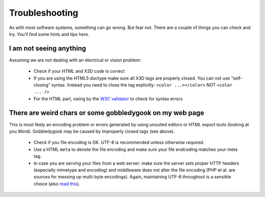 .. _troubleshooting:

Troubleshooting
===============
As with most software systems, something can go wrong. But fear not. 
There are a couple of things you can check and try. You’ll find some 
hints and tips here.

I am not seeing anything
~~~~~~~~~~~~~~~~~~~~~~~~
Assuming we are not dealing with an electrical or vision problem:

  * Check if your HTML and X3D code is correct
  * If you are using the HTML5 doctype make sure all X3D tags are properly 
    closed. You can not use “self-closing” syntax. Instead you need to close 
    the tag explicitly: ``<color ...></color>``  NOT ``<color ... />``
  * For the HTML part, swing by the `W3C validator <http://validator.w3.org/>`_
    to check for syntax errors


There are weird chars or some gobbledygook on my web page
~~~~~~~~~~~~~~~~~~~~~~~~~~~~~~~~~~~~~~~~~~~~~~~~~~~~~~~~~
This is most likely an encoding problem or errors generated by using unsuited 
editors or HTML export tools (looking at you Word). Gobbledygook may be 
caused by improperly closed tags (see above).

  * Check if you file encoding is OK. UTF-8 is recommended unless 
    otherwise required.
  * Use a HTML ``meta`` to denote the file encoding and make sure your file
    endcoding matches your meta tag.
  * In case you are serving your files from a web server: make sure the 
    server sets proper HTTP headers (especially mimetype and encoding) and 
    middleware does not alter the file encoding (PHP et al. are sources for 
    messing up multi-byte encodings). Again, maintaining UTF-8 throughout is 
    a sensible choice (also 
    `read this <http://www.joelonsoftware.com/articles/Unicode.html>`_).
